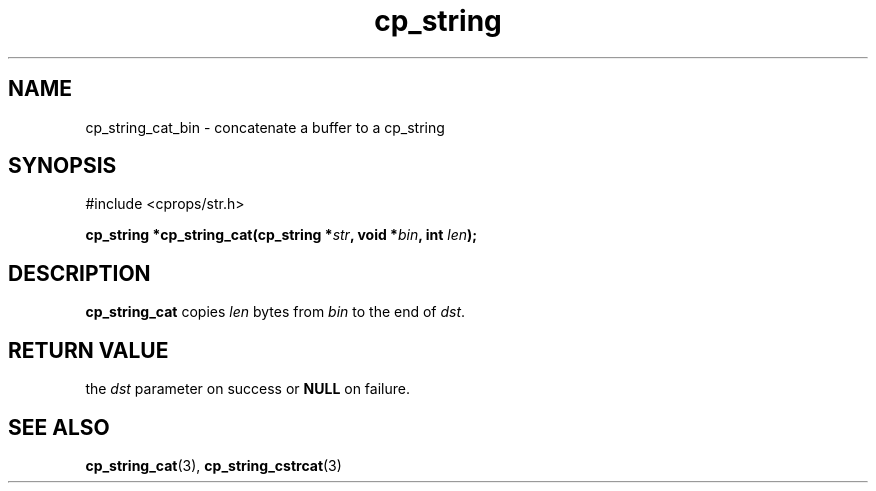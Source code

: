.TH "cp_string" 3 "MARCH 2006" "libcprops" "cp_string"
.SH NAME
cp_string_cat_bin \- concatenate a buffer to a cp_string
.SH SYNOPSIS
#include <cprops/str.h>

.BI "cp_string *cp_string_cat(cp_string *" str ", void *" bin ", int " len ");
.SH DESCRIPTION
.B cp_string_cat
copies 
.I len 
bytes from 
.I bin
to the end of 
\fIdst\fP.
.SH RETURN VALUE
the 
.I dst
parameter on success or 
.B NULL
on failure. 
.SH SEE ALSO
.BR cp_string_cat (3), 
.BR cp_string_cstrcat (3)
